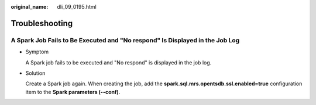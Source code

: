 :original_name: dli_09_0195.html

.. _dli_09_0195:

Troubleshooting
===============

A Spark Job Fails to Be Executed and "No respond" Is Displayed in the Job Log
-----------------------------------------------------------------------------

-  Symptom

   A Spark job fails to be executed and "No respond" is displayed in the job log.

-  Solution

   Create a Spark job again. When creating the job, add the **spark.sql.mrs.opentsdb.ssl.enabled=true** configuration item to the **Spark parameters (--conf)**.
